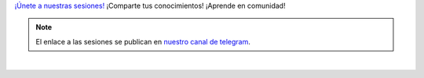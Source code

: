 .. title: Calendario
.. template: pagina.tmpl

`¡Únete a nuestras sesiones! <sesiones_>`__
¡Comparte tus conocimientos! ¡Aprende en comunidad!

.. note::
   El enlace a las sesiones se publican en `nuestro canal de telegram <telegram_>`__.

.. _sesiones: https://calendar.google.com/calendar/r?cid=i4526uvo812srmfgmg9a423g94@group.calendar.google.com

.. _telegram: https://t.me/pythonecuador

.. raw:: html

   <style>
     .calendar-responsive
     {
       padding-bottom: 56.25%;
       height: 0;
       position: relative;
       padding-top: 30px;
       overflow: hidden;
     }

     .calendar-responsive iframe,
     .calendar-responsive object,
     .calendar-responsive embed
     {
       position:absolute;
       left: 0;
       top: 0;
       width: 100%;
       height: 100%;
     }
   </style>

   <div class="text-center calendar-responsive">
      <iframe src="https://calendar.google.com/calendar/embed?height=600&amp;wkst=1&amp;bgcolor=%23ffffff&amp;ctz=America%2FGuayaquil&amp;src=aTQ1MjZ1dm84MTJzcm1mZ21nOWE0MjNnOTRAZ3JvdXAuY2FsZW5kYXIuZ29vZ2xlLmNvbQ&amp;color=%23795548"
         style="border: 0"
         width="800"
         height="600"
         frameborder="0"
         scrolling="no">
      </iframe>
   </div>

|
